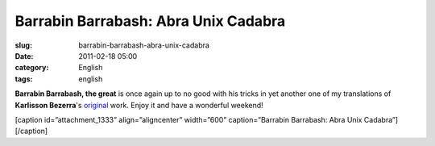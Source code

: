 Barrabin Barrabash: Abra Unix Cadabra
#####################################
:slug: barrabin-barrabash-abra-unix-cadabra
:date: 2011-02-18 05:00
:category: English
:tags: english

**Barrabin Barrabash, the great** is once again up to no good with his
tricks in yet another one of my translations of **Karlisson Bezerra**'s
`original <http://nerdson.com/blog/abra-unix-cadabra/>`__ work. Enjoy it
and have a wonderful weekend!

[caption id=”attachment\_1333” align=”aligncenter” width=”600”
caption=”Barrabin Barrabash: Abra Unix Cadabra”]\ |Barrabin Barrabash:
Abra Unix Cadabra|\ [/caption]

.. |Barrabin Barrabash: Abra Unix Cadabra| image:: http://www.ogmaciel.com/wp-content/uploads/2011/02/nerdson170.png
   :target: http://www.ogmaciel.com/wp-content/uploads/2011/02/nerdson170.png
